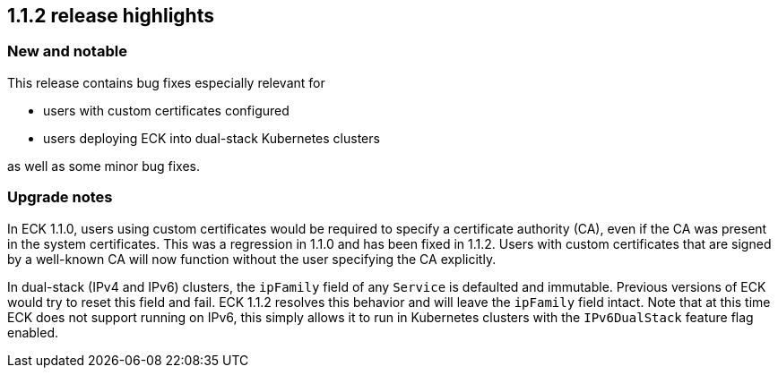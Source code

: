 [[release-highlights-1.1.2]]
== 1.1.2 release highlights

[float]
[id="{p}-112-new-and-notable"]
=== New and notable
This release contains bug fixes especially relevant for

* users with custom certificates configured
* users deploying ECK into dual-stack Kubernetes clusters

as well as some minor bug fixes.

[float]
[id="{p}-112-breaking-changes"]
=== Upgrade notes

In ECK 1.1.0, users using custom certificates would be required to specify a certificate authority (CA), even if the CA was present in the system certificates. This was a regression in 1.1.0 and has been fixed in 1.1.2. Users with custom certificates that are signed by a well-known CA will now function without the user specifying the CA explicitly.

In dual-stack (IPv4 and IPv6) clusters, the `ipFamily` field of any `Service` is defaulted and immutable. Previous versions of ECK would try to reset this field and fail. ECK 1.1.2 resolves this behavior and will leave the `ipFamily` field intact. Note that at this time ECK does not support running on IPv6, this simply allows it to run in Kubernetes clusters with the `IPv6DualStack` feature flag enabled.
